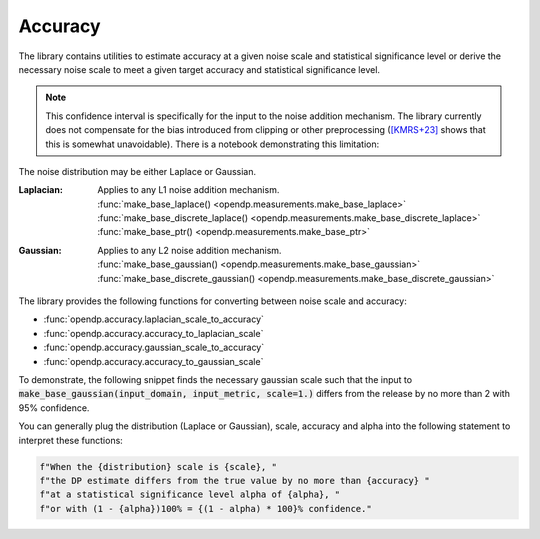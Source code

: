 
.. _determining-accuracy:

Accuracy
--------

The library contains utilities to estimate accuracy at a given noise scale and statistical significance level
or derive the necessary noise scale to meet a given target accuracy and statistical significance level.

.. note::

    This confidence interval is specifically for the input to the noise addition mechanism.
    The library currently does not compensate for the bias introduced from clipping or other preprocessing
    (`[KMRS+23] <https://arxiv.org/pdf/2301.13334.pdf>`_ shows that this is somewhat unavoidable).
    There is a notebook demonstrating this limitation:

    .. toctree::
        :titlesonly:

        accuracy-pitfalls

The noise distribution may be either Laplace or Gaussian.

:Laplacian: | Applies to any L1 noise addition mechanism.
  | :func:`make_base_laplace() <opendp.measurements.make_base_laplace>`
  | :func:`make_base_discrete_laplace() <opendp.measurements.make_base_discrete_laplace>`
  | :func:`make_base_ptr() <opendp.measurements.make_base_ptr>`
:Gaussian: | Applies to any L2 noise addition mechanism.
  | :func:`make_base_gaussian() <opendp.measurements.make_base_gaussian>`
  | :func:`make_base_discrete_gaussian() <opendp.measurements.make_base_discrete_gaussian>`

The library provides the following functions for converting between noise scale and accuracy:

* :func:`opendp.accuracy.laplacian_scale_to_accuracy`
* :func:`opendp.accuracy.accuracy_to_laplacian_scale`
* :func:`opendp.accuracy.gaussian_scale_to_accuracy`
* :func:`opendp.accuracy.accuracy_to_gaussian_scale`

To demonstrate, the following snippet finds the necessary gaussian scale such that the input to 
:code:`make_base_gaussian(input_domain, input_metric, scale=1.)` differs from the release by no more than 2 with 95% confidence.

.. doctest::

    >>> from opendp.accuracy import accuracy_to_gaussian_scale
    >>> confidence = 95
    >>> accuracy_to_gaussian_scale(accuracy=2., alpha=1. - confidence / 100)
    1.020426913849308

You can generally plug the distribution (Laplace or Gaussian), scale, accuracy and alpha
into the following statement to interpret these functions:

.. code-block:: python

    f"When the {distribution} scale is {scale}, "
    f"the DP estimate differs from the true value by no more than {accuracy} "
    f"at a statistical significance level alpha of {alpha}, "
    f"or with (1 - {alpha})100% = {(1 - alpha) * 100}% confidence."

